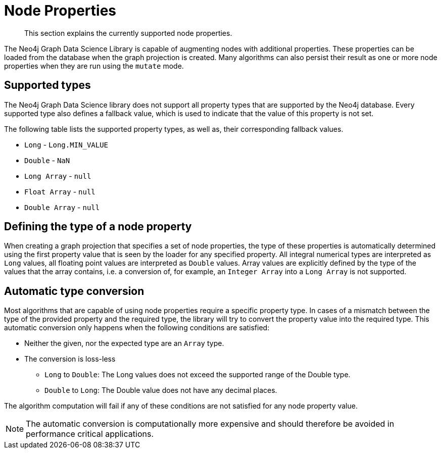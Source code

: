 [[node-properties]]
// tag::header[]
= Node Properties
// end::header[]

[abstract]
--
This section explains the currently supported node properties.
--

The Neo4j Graph Data Science Library is capable of augmenting nodes with additional properties.
These properties can be loaded from the database when the graph projection is created.
Many algorithms can also persist their result as one or more node properties when they are run using the `mutate` mode.

== Supported types

The Neo4j Graph Data Science library does not support all property types that are supported by the Neo4j database.
Every supported type also defines a fallback value, which is used to indicate that the value of this property is not set.

The following table lists the supported property types, as well as, their corresponding fallback values.

* `Long` - `Long.MIN_VALUE`
* `Double` - `NaN`
* `Long Array` - `null`
* `Float Array` - `null`
* `Double Array` - `null`

== Defining the type of a node property

When creating a graph projection that specifies a set of node properties, the type of these properties is automatically determined using the first property value that is seen by the loader for any specified property.
All integral numerical types are interpreted as `Long` values, all floating point values are interpreted as `Double` values.
Array values are explicitly defined by the type of the values that the array contains, i.e. a conversion of, for example, an `Integer Array` into a `Long Array` is not supported.

== Automatic type conversion

Most algorithms that are capable of using node properties require a specific property type.
In cases of a mismatch between the type of the provided property and the required type, the library will try to convert the property value into the required type.
This automatic conversion only happens when the following conditions are satisfied:

* Neither the given, nor the expected type are an `Array` type.
* The conversion is loss-less
** `Long` to `Double`: The Long values does not exceed the supported range of the Double type.
** `Double` to `Long`: The Double value does not have any decimal places.

The algorithm computation will fail if any of these conditions are not satisfied for any node property value.

NOTE: The automatic conversion is computationally more expensive and should therefore be avoided in performance critical applications.
